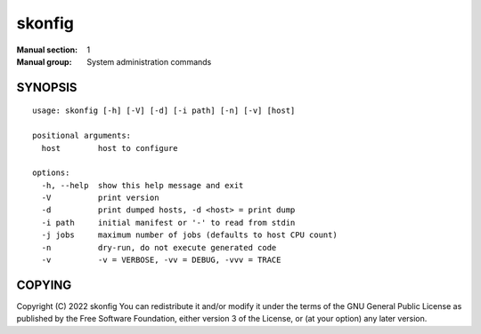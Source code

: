 =======
skonfig
=======

:Manual section: 1
:Manual group: System administration commands

SYNOPSIS
========

::

    usage: skonfig [-h] [-V] [-d] [-i path] [-n] [-v] [host]

    positional arguments:
      host        host to configure

    options:
      -h, --help  show this help message and exit
      -V          print version
      -d          print dumped hosts, -d <host> = print dump
      -i path     initial manifest or '-' to read from stdin
      -j jobs     maximum number of jobs (defaults to host CPU count)
      -n          dry-run, do not execute generated code
      -v          -v = VERBOSE, -vv = DEBUG, -vvv = TRACE


COPYING
=======
Copyright \(C) 2022 skonfig
You can redistribute it and/or modify it under the terms of the GNU General
Public License as published by the Free Software Foundation, either version 3
of the License, or (at your option) any later version.
